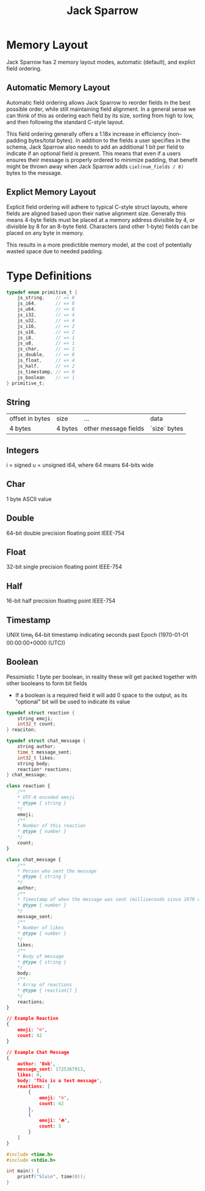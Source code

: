 #+title: Jack Sparrow

* Memory Layout
Jack Sparrow has 2 memory layout modes, automatic (default), and explict field ordering.

** Automatic Memory Layout
Automatic field ordering allows Jack Sparrow to reorder fields in the best possible order, while still maintaining field alignment. In a general sense we can think of this as ordering each field by its size, sorting from high to low, and then following the standard C-style layout.

This field ordering generally offers a 1.18x increase in efficiency (non-padding bytes/total bytes). In addition to the fields a user specifies in the schema, Jack Sparrow also needs to add an additional 1 bit per field to indicate if an optional field is present. This means that even if a users ensures their message is properly ordered to minimize padding, that benefit might be thrown away when Jack Sparrow adds =ciel(num_fields / 8)= bytes to the message.

** Explict Memory Layout
Explicit field ordering will adhere to typical C-style struct layouts, where fields are aligned based upon their native alignment size. Generally this means 4-byte fields must be placed at a memory address divisible by 4, or divisible by 8 for an 8-byte field. Characters (and other 1-byte) fields can be placed on any byte in memory.

This results in a more predictible memory model, at the cost of potentially wasted space due to needed padding.

* Type Definitions
#+begin_src C
typedef enum primitive_t {
    js_string,    // => 8
    js_i64,       // => 8
    js_u64,       // => 8
    js_i32,       // => 4
    js_u32,       // => 4
    js_i16,       // => 2
    js_u16,       // => 2
    js_i8,        // => 1
    js_u8,        // => 1
    js_char,      // => 1
    js_double,    // => 8
    js_float,     // => 4
    js_half,      // => 2
    js_timestamp, // => 8
    js_boolean    // => 1
} primitive_t;
#+end_src

** String
| offset in bytes | size    | ...                  | data         |
| 4 bytes         | 4 bytes | other message fields | `size` bytes |
** Integers
i = signed
u = unsigned
i64, where 64 means 64-bits wide
** Char
1 byte ASCII value
** Double
64-bit double precision floating point IEEE-754
** Float
32-bit single precision floating point IEEE-754
** Half
16-bit half precision floating point IEEE-754
** Timestamp
UNIX time_t 64-bit timestamp indicating seconds past Epoch (1970-01-01 00:00:00+0000 (UTC))
** Boolean
Pessimistic 1 byte per boolean, in reality these will get packed together with other booleans to form bit fields
- If a boolean is a required field it will add 0 space to the output, as its "optional" bit will be used to indicate its value


#+begin_src C
typedef struct reaction {
    string emoji;
    int32_t count;
} reaciton;

typedef struct chat_message {
    string author;
    time_t message_sent;
    int32_t likes;
    string body;
    reaction* reactions;
} chat_message;
#+end_src

#+begin_src js
class reaction {
    /**
    * UTF-8 encoded emoji
    * @type { string }
    */
    emoji;
    /**
    * Number of this reaction
    * @type { number }
    */
    count;
}

class chat_message {
    /**
    * Person who sent the message
    * @type { string }
    */
    author;
    /**
    * Timestamp of when the message was sent (milliseconds since 1970 epoch)
    * @type { number }
    */
    message_sent;
    /**
    * Number of likes
    * @type { number }
    */
    likes;
    /**
    * Body of message
    * @type { string }
    */
    body;
    /**
    * Array of reactions
    * @type { reaction[] }
    */
    reactions;
}
#+end_src

#+begin_src json
// Example Reaction
{
    emoji: '☺️',
    count: 42
}

// Example Chat Message
{
    author: 'Bob',
    message_sent: 1725367913,
    likes: 4,
    body: 'This is a test message',
    reactions: [
        {
            emoji: '☺️',
            count: 42
        },
        {
            emoji: '️‍🔥',
            count: 3
        }
    ]
}
#+end_src

#+begin_src C
#include <time.h>
#include <stdio.h>

int main() {
    printf("%lu\n", time(0));
}
#+end_src

#+RESULTS:
: 1725367923
